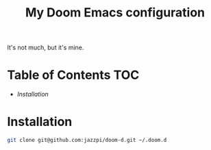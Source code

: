 #+TITLE: My Doom Emacs configuration

It's not much, but it's mine.

* Table of Contents :TOC:
- [[Installation][Installation]]

* Installation
#+BEGIN_SRC sh
git clone git@github.com:jazzpi/doom-d.git ~/.doom.d
#+END_SRC
